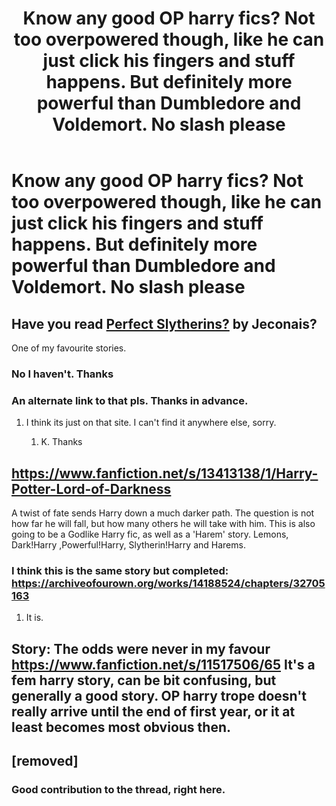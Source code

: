 #+TITLE: Know any good OP harry fics? Not too overpowered though, like he can just click his fingers and stuff happens. But definitely more powerful than Dumbledore and Voldemort. No slash please

* Know any good OP harry fics? Not too overpowered though, like he can just click his fingers and stuff happens. But definitely more powerful than Dumbledore and Voldemort. No slash please
:PROPERTIES:
:Author: random_reddit_user01
:Score: 26
:DateUnix: 1577577179.0
:DateShort: 2019-Dec-29
:END:

** Have you read [[https://jeconais.fanficauthors.net/Perfect_Slytherins__Tales_From_The_First_Year/index/][Perfect Slytherins?]] by Jeconais?

One of my favourite stories.
:PROPERTIES:
:Score: 6
:DateUnix: 1577580688.0
:DateShort: 2019-Dec-29
:END:

*** No I haven't. Thanks
:PROPERTIES:
:Author: random_reddit_user01
:Score: 1
:DateUnix: 1577580850.0
:DateShort: 2019-Dec-29
:END:


*** An alternate link to that pls. Thanks in advance.
:PROPERTIES:
:Author: armagedda_pony
:Score: 1
:DateUnix: 1577633599.0
:DateShort: 2019-Dec-29
:END:

**** I think its just on that site. I can't find it anywhere else, sorry.
:PROPERTIES:
:Score: 2
:DateUnix: 1577633869.0
:DateShort: 2019-Dec-29
:END:

***** K. Thanks
:PROPERTIES:
:Author: armagedda_pony
:Score: 1
:DateUnix: 1577633898.0
:DateShort: 2019-Dec-29
:END:


** [[https://www.fanfiction.net/s/13413138/1/Harry-Potter-Lord-of-Darkness]]

A twist of fate sends Harry down a much darker path. The question is not how far he will fall, but how many others he will take with him. This is also going to be a Godlike Harry fic, as well as a 'Harem' story. Lemons, Dark!Harry ,Powerful!Harry, Slytherin!Harry and Harems.
:PROPERTIES:
:Author: rannorgana
:Score: 1
:DateUnix: 1577594396.0
:DateShort: 2019-Dec-29
:END:

*** I think this is the same story but completed: [[https://archiveofourown.org/works/14188524/chapters/32705163]]
:PROPERTIES:
:Author: corrupt43
:Score: 1
:DateUnix: 1577612278.0
:DateShort: 2019-Dec-29
:END:

**** It is.
:PROPERTIES:
:Author: rannorgana
:Score: 1
:DateUnix: 1577645110.0
:DateShort: 2019-Dec-29
:END:


** Story: The odds were never in my favour [[https://www.fanfiction.net/s/11517506/65]] It's a fem harry story, can be bit confusing, but generally a good story. OP harry trope doesn't really arrive until the end of first year, or it at least becomes most obvious then.
:PROPERTIES:
:Author: NightmaresThatWeAre
:Score: 1
:DateUnix: 1577631915.0
:DateShort: 2019-Dec-29
:END:


** [removed]
:PROPERTIES:
:Score: -11
:DateUnix: 1577616632.0
:DateShort: 2019-Dec-29
:END:

*** Good contribution to the thread, right here.
:PROPERTIES:
:Author: FerusGrim
:Score: 12
:DateUnix: 1577619413.0
:DateShort: 2019-Dec-29
:END:
